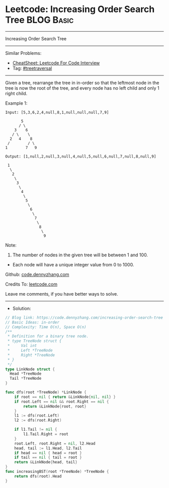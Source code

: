 * Leetcode: Increasing Order Search Tree                         :BLOG:Basic:
#+STARTUP: showeverything
#+OPTIONS: toc:nil \n:t ^:nil creator:nil d:nil
:PROPERTIES:
:type:     treetraversal, redo
:END:
---------------------------------------------------------------------
Increasing Order Search Tree
---------------------------------------------------------------------
#+BEGIN_HTML
<a href="https://github.com/dennyzhang/code.dennyzhang.com/tree/master/problems/increasing-order-search-tree"><img align="right" width="200" height="183" src="https://www.dennyzhang.com/wp-content/uploads/denny/watermark/github.png" /></a>
#+END_HTML
Similar Problems:
- [[https://cheatsheet.dennyzhang.com/cheatsheet-leetcode-A4][CheatSheet: Leetcode For Code Interview]]
- Tag: [[https://code.dennyzhang.com/review-treetraversal][#treetraversal]]
---------------------------------------------------------------------
Given a tree, rearrange the tree in in-order so that the leftmost node in the tree is now the root of the tree, and every node has no left child and only 1 right child.

Example 1:
#+BEGIN_EXAMPLE
Input: [5,3,6,2,4,null,8,1,null,null,null,7,9]

       5
      / \
    3    6
   / \    \
  2   4    8
 /        / \ 
1        7   9

Output: [1,null,2,null,3,null,4,null,5,null,6,null,7,null,8,null,9]

 1
  \
   2
    \
     3
      \
       4
        \
         5
          \
           6
            \
             7
              \
               8
                \
                 9  
#+END_EXAMPLE

Note:

1. The number of nodes in the given tree will be between 1 and 100.
- Each node will have a unique integer value from 0 to 1000.

Github: [[https://github.com/dennyzhang/code.dennyzhang.com/tree/master/problems/increasing-order-search-tree][code.dennyzhang.com]]

Credits To: [[https://leetcode.com/problems/increasing-order-search-tree/description/][leetcode.com]]

Leave me comments, if you have better ways to solve.
---------------------------------------------------------------------
- Solution:

#+BEGIN_SRC go
// Blog link: https://code.dennyzhang.com/increasing-order-search-tree
// Basic Ideas: in-order
// Complexity: Time O(n), Space O(n)
/**
 * Definition for a binary tree node.
 * type TreeNode struct {
 *     Val int
 *     Left *TreeNode
 *     Right *TreeNode
 * }
 */
type LinkNode struct {
  Head *TreeNode
  Tail *TreeNode
}

func dfs(root *TreeNode) *LinkNode {
    if root == nil { return &LinkNode{nil, nil} }
    if root.Left == nil && root.Right == nil {
        return &LinkNode{root, root}
    }
    l1 := dfs(root.Left)
    l2 := dfs(root.Right)
    
    if l1.Tail != nil {
        l1.Tail.Right = root
    }
    root.Left, root.Right = nil, l2.Head
    head, tail := l1.Head, l2.Tail
    if head == nil { head = root }
    if tail == nil { tail = root }
    return &LinkNode{head, tail}
}
func increasingBST(root *TreeNode) *TreeNode {
    return dfs(root).Head
}
#+END_SRC

#+BEGIN_HTML
<div style="overflow: hidden;">
<div style="float: left; padding: 5px"> <a href="https://www.linkedin.com/in/dennyzhang001"><img src="https://www.dennyzhang.com/wp-content/uploads/sns/linkedin.png" alt="linkedin" /></a></div>
<div style="float: left; padding: 5px"><a href="https://github.com/dennyzhang"><img src="https://www.dennyzhang.com/wp-content/uploads/sns/github.png" alt="github" /></a></div>
<div style="float: left; padding: 5px"><a href="https://www.dennyzhang.com/slack" target="_blank" rel="nofollow"><img src="https://www.dennyzhang.com/wp-content/uploads/sns/slack.png" alt="slack"/></a></div>
</div>
#+END_HTML
